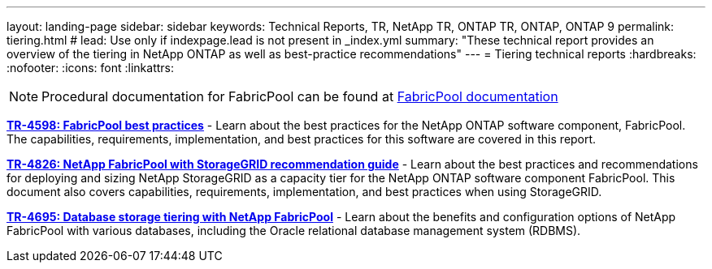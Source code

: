 ---
layout: landing-page
sidebar: sidebar
keywords: Technical Reports, TR, NetApp TR, ONTAP TR, ONTAP, ONTAP 9
permalink: tiering.html
# lead: Use only if indexpage.lead is not present in _index.yml
summary: "These technical report provides an overview of the tiering in NetApp ONTAP as well as best-practice recommendations"
---
= Tiering technical reports
:hardbreaks:
:nofooter:
:icons: font
:linkattrs:

[lead]

[NOTE]
====
Procedural documentation for FabricPool can be found at link:https://docs.netapp.com/us-en/ontap/fabricpool/index.html[FabricPool documentation]
====

// Last Update - Version - current pdf owner
// Apr 2023 - 9.12.1 - John Lantz
*link:https://www.netapp.com/pdf.html?item=/media/17239-tr4598.pdf[TR-4598: FabricPool best practices^]* - Learn about the best practices for the NetApp ONTAP software component, FabricPool. The capabilities, requirements, implementation, and best practices for this software are covered in this report.

// Feb 2023 - 9.12.1 - Aron Klein
*link:https://www.netapp.com/pdf.html?item=/media/19403-tr-4826.pdf[TR-4826: NetApp FabricPool with StorageGRID recommendation guide^]* - Learn about the best practices and recommendations for deploying and sizing NetApp StorageGRID as a capacity tier for the NetApp ONTAP software component FabricPool. This document also covers capabilities, requirements, implementation, and best practices when using StorageGRID.

// Apr 2021 - 9.8 - Jeff Steiner - this is also in apps-dbs.html
*link:https://www.netapp.com/pdf.html?item=/media/9138-tr4695.pdf[TR-4695: Database storage tiering with NetApp FabricPool^]* - Learn about the benefits and configuration options of NetApp FabricPool with various databases, including the Oracle relational database management system (RDBMS).